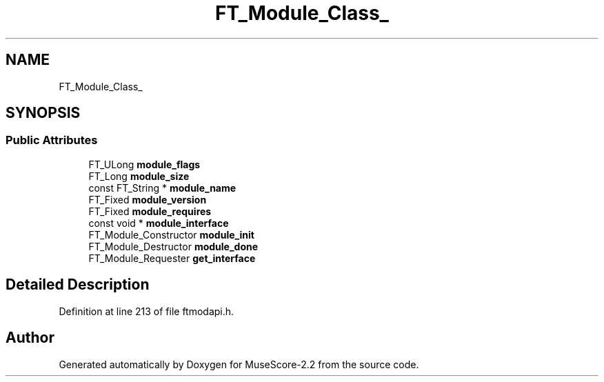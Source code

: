 .TH "FT_Module_Class_" 3 "Mon Jun 5 2017" "MuseScore-2.2" \" -*- nroff -*-
.ad l
.nh
.SH NAME
FT_Module_Class_
.SH SYNOPSIS
.br
.PP
.SS "Public Attributes"

.in +1c
.ti -1c
.RI "FT_ULong \fBmodule_flags\fP"
.br
.ti -1c
.RI "FT_Long \fBmodule_size\fP"
.br
.ti -1c
.RI "const FT_String * \fBmodule_name\fP"
.br
.ti -1c
.RI "FT_Fixed \fBmodule_version\fP"
.br
.ti -1c
.RI "FT_Fixed \fBmodule_requires\fP"
.br
.ti -1c
.RI "const void * \fBmodule_interface\fP"
.br
.ti -1c
.RI "FT_Module_Constructor \fBmodule_init\fP"
.br
.ti -1c
.RI "FT_Module_Destructor \fBmodule_done\fP"
.br
.ti -1c
.RI "FT_Module_Requester \fBget_interface\fP"
.br
.in -1c
.SH "Detailed Description"
.PP 
Definition at line 213 of file ftmodapi\&.h\&.

.SH "Author"
.PP 
Generated automatically by Doxygen for MuseScore-2\&.2 from the source code\&.
